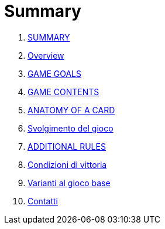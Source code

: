 = Summary

. link:README.adoc[SUMMARY]
. link:01_introduzione.adoc[Overview]
. link:02_scopo_del_gioco.adoc[GAME GOALS]
. link:03_descrizione_materiale.adoc[GAME CONTENTS]
. link:04_struttura_delle_carte.adoc[ANATOMY OF A CARD]
. link:05_svolgimento_del_gioco.adoc[Svolgimento del gioco]
. link:06_regole_aggiuntive.adoc[ADDITIONAL RULES]
. link:07_condizioni_di_vittoria.adoc[Condizioni di vittoria]
. link:08_varianti_al_gioco_base.adoc[Varianti al gioco base]
. link:09_contatti.adoc[Contatti]

